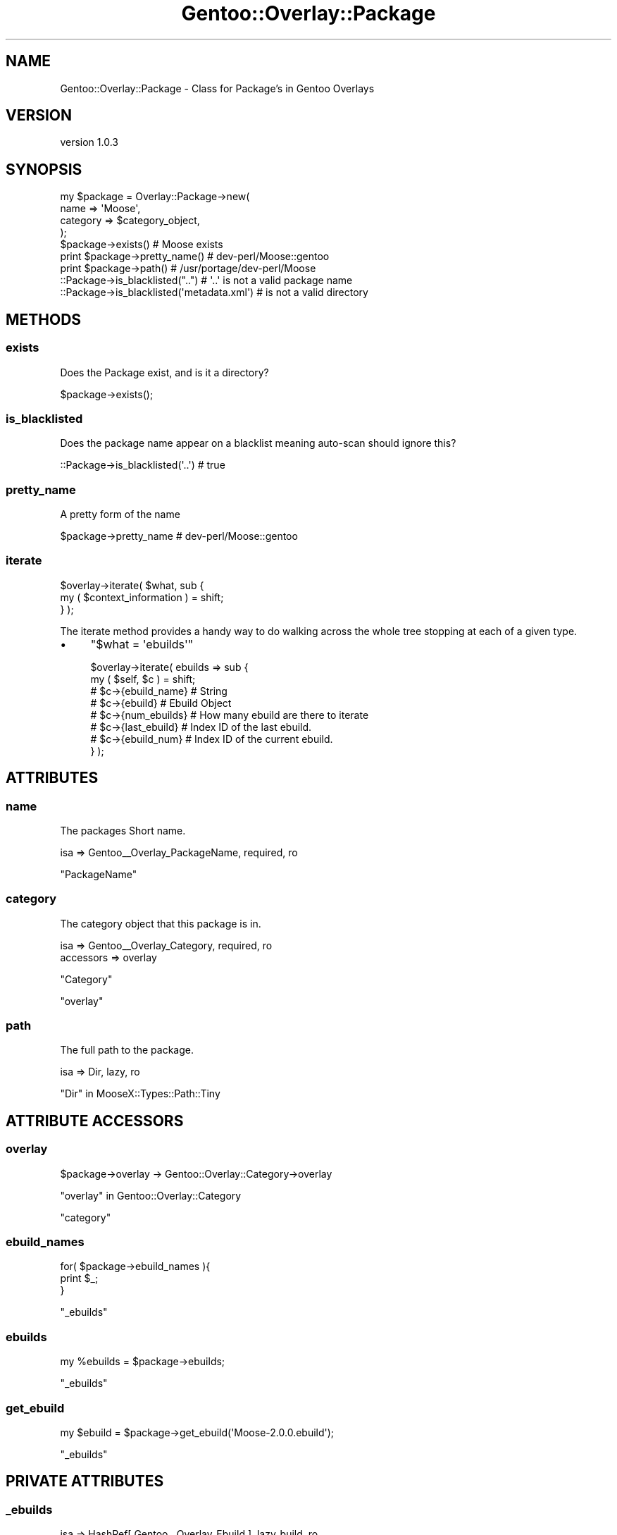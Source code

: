 .\" Automatically generated by Pod::Man 2.27 (Pod::Simple 3.26)
.\"
.\" Standard preamble:
.\" ========================================================================
.de Sp \" Vertical space (when we can't use .PP)
.if t .sp .5v
.if n .sp
..
.de Vb \" Begin verbatim text
.ft CW
.nf
.ne \\$1
..
.de Ve \" End verbatim text
.ft R
.fi
..
.\" Set up some character translations and predefined strings.  \*(-- will
.\" give an unbreakable dash, \*(PI will give pi, \*(L" will give a left
.\" double quote, and \*(R" will give a right double quote.  \*(C+ will
.\" give a nicer C++.  Capital omega is used to do unbreakable dashes and
.\" therefore won't be available.  \*(C` and \*(C' expand to `' in nroff,
.\" nothing in troff, for use with C<>.
.tr \(*W-
.ds C+ C\v'-.1v'\h'-1p'\s-2+\h'-1p'+\s0\v'.1v'\h'-1p'
.ie n \{\
.    ds -- \(*W-
.    ds PI pi
.    if (\n(.H=4u)&(1m=24u) .ds -- \(*W\h'-12u'\(*W\h'-12u'-\" diablo 10 pitch
.    if (\n(.H=4u)&(1m=20u) .ds -- \(*W\h'-12u'\(*W\h'-8u'-\"  diablo 12 pitch
.    ds L" ""
.    ds R" ""
.    ds C` ""
.    ds C' ""
'br\}
.el\{\
.    ds -- \|\(em\|
.    ds PI \(*p
.    ds L" ``
.    ds R" ''
.    ds C`
.    ds C'
'br\}
.\"
.\" Escape single quotes in literal strings from groff's Unicode transform.
.ie \n(.g .ds Aq \(aq
.el       .ds Aq '
.\"
.\" If the F register is turned on, we'll generate index entries on stderr for
.\" titles (.TH), headers (.SH), subsections (.SS), items (.Ip), and index
.\" entries marked with X<> in POD.  Of course, you'll have to process the
.\" output yourself in some meaningful fashion.
.\"
.\" Avoid warning from groff about undefined register 'F'.
.de IX
..
.nr rF 0
.if \n(.g .if rF .nr rF 1
.if (\n(rF:(\n(.g==0)) \{
.    if \nF \{
.        de IX
.        tm Index:\\$1\t\\n%\t"\\$2"
..
.        if !\nF==2 \{
.            nr % 0
.            nr F 2
.        \}
.    \}
.\}
.rr rF
.\"
.\" Accent mark definitions (@(#)ms.acc 1.5 88/02/08 SMI; from UCB 4.2).
.\" Fear.  Run.  Save yourself.  No user-serviceable parts.
.    \" fudge factors for nroff and troff
.if n \{\
.    ds #H 0
.    ds #V .8m
.    ds #F .3m
.    ds #[ \f1
.    ds #] \fP
.\}
.if t \{\
.    ds #H ((1u-(\\\\n(.fu%2u))*.13m)
.    ds #V .6m
.    ds #F 0
.    ds #[ \&
.    ds #] \&
.\}
.    \" simple accents for nroff and troff
.if n \{\
.    ds ' \&
.    ds ` \&
.    ds ^ \&
.    ds , \&
.    ds ~ ~
.    ds /
.\}
.if t \{\
.    ds ' \\k:\h'-(\\n(.wu*8/10-\*(#H)'\'\h"|\\n:u"
.    ds ` \\k:\h'-(\\n(.wu*8/10-\*(#H)'\`\h'|\\n:u'
.    ds ^ \\k:\h'-(\\n(.wu*10/11-\*(#H)'^\h'|\\n:u'
.    ds , \\k:\h'-(\\n(.wu*8/10)',\h'|\\n:u'
.    ds ~ \\k:\h'-(\\n(.wu-\*(#H-.1m)'~\h'|\\n:u'
.    ds / \\k:\h'-(\\n(.wu*8/10-\*(#H)'\z\(sl\h'|\\n:u'
.\}
.    \" troff and (daisy-wheel) nroff accents
.ds : \\k:\h'-(\\n(.wu*8/10-\*(#H+.1m+\*(#F)'\v'-\*(#V'\z.\h'.2m+\*(#F'.\h'|\\n:u'\v'\*(#V'
.ds 8 \h'\*(#H'\(*b\h'-\*(#H'
.ds o \\k:\h'-(\\n(.wu+\w'\(de'u-\*(#H)/2u'\v'-.3n'\*(#[\z\(de\v'.3n'\h'|\\n:u'\*(#]
.ds d- \h'\*(#H'\(pd\h'-\w'~'u'\v'-.25m'\f2\(hy\fP\v'.25m'\h'-\*(#H'
.ds D- D\\k:\h'-\w'D'u'\v'-.11m'\z\(hy\v'.11m'\h'|\\n:u'
.ds th \*(#[\v'.3m'\s+1I\s-1\v'-.3m'\h'-(\w'I'u*2/3)'\s-1o\s+1\*(#]
.ds Th \*(#[\s+2I\s-2\h'-\w'I'u*3/5'\v'-.3m'o\v'.3m'\*(#]
.ds ae a\h'-(\w'a'u*4/10)'e
.ds Ae A\h'-(\w'A'u*4/10)'E
.    \" corrections for vroff
.if v .ds ~ \\k:\h'-(\\n(.wu*9/10-\*(#H)'\s-2\u~\d\s+2\h'|\\n:u'
.if v .ds ^ \\k:\h'-(\\n(.wu*10/11-\*(#H)'\v'-.4m'^\v'.4m'\h'|\\n:u'
.    \" for low resolution devices (crt and lpr)
.if \n(.H>23 .if \n(.V>19 \
\{\
.    ds : e
.    ds 8 ss
.    ds o a
.    ds d- d\h'-1'\(ga
.    ds D- D\h'-1'\(hy
.    ds th \o'bp'
.    ds Th \o'LP'
.    ds ae ae
.    ds Ae AE
.\}
.rm #[ #] #H #V #F C
.\" ========================================================================
.\"
.IX Title "Gentoo::Overlay::Package 3"
.TH Gentoo::Overlay::Package 3 "2013-03-13" "perl v5.17.9" "User Contributed Perl Documentation"
.\" For nroff, turn off justification.  Always turn off hyphenation; it makes
.\" way too many mistakes in technical documents.
.if n .ad l
.nh
.SH "NAME"
Gentoo::Overlay::Package \- Class for Package's in Gentoo Overlays
.SH "VERSION"
.IX Header "VERSION"
version 1.0.3
.SH "SYNOPSIS"
.IX Header "SYNOPSIS"
.Vb 4
\&    my $package = Overlay::Package\->new(
\&        name => \*(AqMoose\*(Aq,
\&        category => $category_object,
\&    );
\&
\&    $package\->exists() # Moose exists
\&
\&    print $package\->pretty_name() # dev\-perl/Moose::gentoo
\&
\&    print $package\->path() # /usr/portage/dev\-perl/Moose
\&
\&    ::Package\->is_blacklisted("..") # \*(Aq..\*(Aq is not a valid package name
\&    ::Package\->is_blacklisted(\*(Aqmetadata.xml\*(Aq) # is not a valid directory
.Ve
.SH "METHODS"
.IX Header "METHODS"
.SS "exists"
.IX Subsection "exists"
Does the Package exist, and is it a directory?
.PP
.Vb 1
\&    $package\->exists();
.Ve
.SS "is_blacklisted"
.IX Subsection "is_blacklisted"
Does the package name appear on a blacklist meaning auto-scan should ignore this?
.PP
.Vb 1
\&    ::Package\->is_blacklisted(\*(Aq..\*(Aq) # true
.Ve
.SS "pretty_name"
.IX Subsection "pretty_name"
A pretty form of the name
.PP
.Vb 1
\&    $package\->pretty_name # dev\-perl/Moose::gentoo
.Ve
.SS "iterate"
.IX Subsection "iterate"
.Vb 2
\&  $overlay\->iterate( $what, sub {
\&      my ( $context_information ) = shift;
\&
\&  } );
.Ve
.PP
The iterate method provides a handy way to do walking across the whole tree stopping at each of a given type.
.IP "\(bu" 4
\&\f(CW\*(C`$what = \*(Aqebuilds\*(Aq\*(C'\fR
.Sp
.Vb 8
\&  $overlay\->iterate( ebuilds => sub {
\&      my ( $self, $c ) = shift;
\&      # $c\->{ebuild_name}  # String
\&      # $c\->{ebuild}       # Ebuild Object
\&      # $c\->{num_ebuilds}  # How many ebuild are there to iterate
\&      # $c\->{last_ebuild}  # Index ID of the last ebuild.
\&      # $c\->{ebuild_num}   # Index ID of the current ebuild.
\&  } );
.Ve
.SH "ATTRIBUTES"
.IX Header "ATTRIBUTES"
.SS "name"
.IX Subsection "name"
The packages Short name.
.PP
.Vb 1
\&    isa => Gentoo_\|_Overlay_PackageName, required, ro
.Ve
.PP
\&\f(CW\*(C`PackageName\*(C'\fR
.SS "category"
.IX Subsection "category"
The category object that this package is in.
.PP
.Vb 1
\&    isa => Gentoo_\|_Overlay_Category, required, ro
\&
\&    accessors => overlay
.Ve
.PP
\&\f(CW\*(C`Category\*(C'\fR
.PP
\&\*(L"overlay\*(R"
.SS "path"
.IX Subsection "path"
The full path to the package.
.PP
.Vb 1
\&    isa => Dir, lazy, ro
.Ve
.PP
\&\*(L"Dir\*(R" in MooseX::Types::Path::Tiny
.SH "ATTRIBUTE ACCESSORS"
.IX Header "ATTRIBUTE ACCESSORS"
.SS "overlay"
.IX Subsection "overlay"
.Vb 1
\&    $package\->overlay \-> Gentoo::Overlay::Category\->overlay
.Ve
.PP
\&\*(L"overlay\*(R" in Gentoo::Overlay::Category
.PP
\&\*(L"category\*(R"
.SS "ebuild_names"
.IX Subsection "ebuild_names"
.Vb 3
\&    for( $package\->ebuild_names ){
\&        print $_;
\&    }
.Ve
.PP
\&\*(L"_ebuilds\*(R"
.SS "ebuilds"
.IX Subsection "ebuilds"
.Vb 1
\&    my %ebuilds = $package\->ebuilds;
.Ve
.PP
\&\*(L"_ebuilds\*(R"
.SS "get_ebuild"
.IX Subsection "get_ebuild"
.Vb 1
\&    my $ebuild = $package\->get_ebuild(\*(AqMoose\-2.0.0.ebuild\*(Aq);
.Ve
.PP
\&\*(L"_ebuilds\*(R"
.SH "PRIVATE ATTRIBUTES"
.IX Header "PRIVATE ATTRIBUTES"
.SS "_ebuilds"
.IX Subsection "_ebuilds"
.Vb 1
\&    isa => HashRef[ Gentoo_\|_Overlay_Ebuild ], lazy_build, ro
\&
\&    accessors => _has_ebuild , ebuild_names,
\&                 ebuilds, get_ebuild
.Ve
.PP
\&\*(L"_has_ebuild\*(R"
.PP
\&\*(L"ebuild_names\*(R"
.PP
\&\*(L"ebuilds\*(R"
.PP
\&\*(L"get_ebuild\*(R"
.SH "PRIVATE ATTRIBUTE ACCESSORS"
.IX Header "PRIVATE ATTRIBUTE ACCESSORS"
.SS "_has_ebuild"
.IX Subsection "_has_ebuild"
.Vb 1
\&    $package\->_has_ebuild(\*(AqMoose\-2.0.0.ebuild\*(Aq);
.Ve
.PP
\&\*(L"_ebuilds\*(R"
.SH "PRIVATE CLASS ATTRIBUTES"
.IX Header "PRIVATE CLASS ATTRIBUTES"
.SS "_scan_blacklist"
.IX Subsection "_scan_blacklist"
Class-Wide list of blacklisted package names.
.PP
.Vb 1
\&    isa => HashRef[ Str ], ro, lazy,
\&
\&    accessors => _scan_blacklisted
.Ve
.PP
\&\*(L"_scan_blacklisted\*(R"
.PP
\&\f(CW\*(C`MooseX::Types::Moose\*(C'\fR
.SH "PRIVATE CLASS ATTRIBUTE ACCESSORS"
.IX Header "PRIVATE CLASS ATTRIBUTE ACCESSORS"
.SS "_scan_blacklisted"
.IX Subsection "_scan_blacklisted"
is \f(CW$arg\fR blacklisted in the Class Wide Blacklist?
.PP
.Vb 3
\&    ::Package\->_scan_blacklisted( $arg )
\&       \->
\&    exists ::Package\->_scan_blacklist\->{$arg}
.Ve
.PP
\&\*(L"_scan_blacklist\*(R"
.SH "PRIVATE METHODS"
.IX Header "PRIVATE METHODS"
.SS "_build_\|_ebuilds"
.IX Subsection "_build__ebuilds"
Generates the ebuild Hash-Table, by scanning the package directory.
.PP
\&\*(L"_packages\*(R"
.SS "_iterate_ebuilds"
.IX Subsection "_iterate_ebuilds"
.Vb 1
\&  $object\->_iterate_ebuilds( ignored_value => sub {  } );
.Ve
.PP
Handles dispatch call for
.PP
.Vb 1
\&  $object\->iterate( ebuilds => sub { } );
.Ve
.SH "AUTHOR"
.IX Header "AUTHOR"
Kent Fredric <kentnl@cpan.org>
.SH "COPYRIGHT AND LICENSE"
.IX Header "COPYRIGHT AND LICENSE"
This software is copyright (c) 2013 by Kent Fredric <kentnl@cpan.org>.
.PP
This is free software; you can redistribute it and/or modify it under
the same terms as the Perl 5 programming language system itself.
